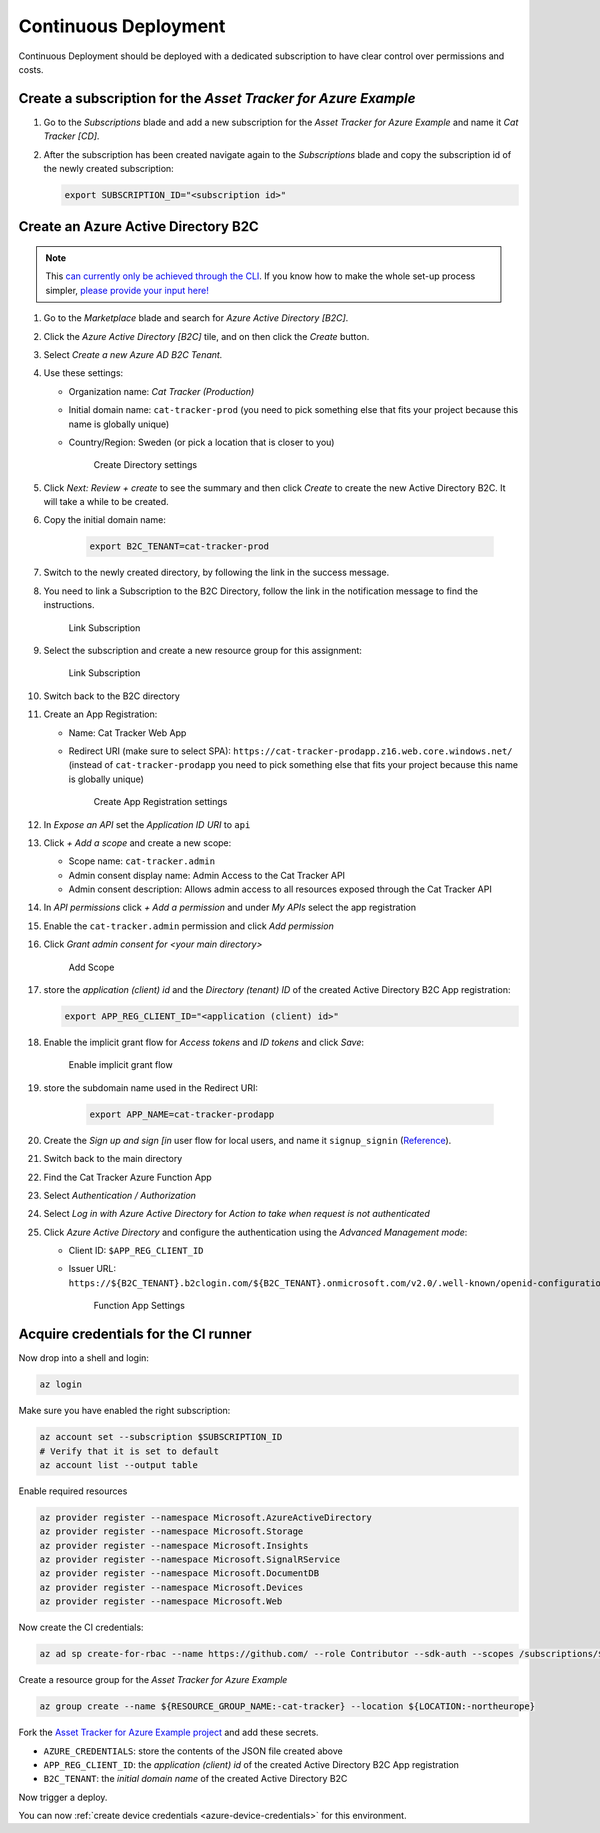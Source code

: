 .. _azure-continuous-deployment:

Continuous Deployment
#####################

Continuous Deployment should be deployed with a dedicated subscription to have clear control over permissions and costs.

Create a subscription for the *Asset Tracker for Azure Example*
***************************************************************

#.  Go to the *Subscriptions* blade and add a new subscription for the *Asset Tracker for Azure Example* and name it *Cat Tracker [CD]*.
#.  After the subscription has been created navigate again to the *Subscriptions* blade and copy the subscription id of the newly created subscription:

    .. code-block:: bash

        export SUBSCRIPTION_ID="<subscription id>"

Create an Azure Active Directory B2C
************************************

.. note::

     This `can currently only be achieved through the CLI <https://github.com/NordicSemiconductor/asset-tracker-cloud-azure/issues/1>`_.
     If you know how to make the whole set-up process simpler, `please provide your input here! <https://github.com/NordicSemiconductor/asset-tracker-cloud-azure/issues/1>`_

#.  Go to the *Marketplace* blade and search for *Azure Active Directory [B2C]*.
#.  Click the *Azure Active Directory [B2C]* tile, and on then click the *Create* button.
#.  Select *Create a new Azure AD B2C Tenant.*
#.  Use these settings:

    -   Organization name: *Cat Tracker (Production)*
    -   Initial domain name: ``cat-tracker-prod`` (you need to pick something else that fits your project because this name is globally unique)
    -   Country/Region: Sweden (or pick a location that is closer to you)

        .. figure:: ./cd/create-directory.png
           :alt: Create Directory settings

           Create Directory settings

#.  Click *Next: Review + create* to see the summary and then click *Create* to create the new Active Directory B2C.
    It will take a while to be created.
#.  Copy the initial domain name:

        .. code-block:: bash

            export B2C_TENANT=cat-tracker-prod

#.  Switch to the newly created directory, by following the link in the success message.
#.  You need to link a Subscription to the B2C Directory, follow the link in the notification message to find the instructions.

    .. figure:: ./cd/link-subscription.png
        :alt: Link Subscription

        Link Subscription

#.  Select the subscription and create a new resource group for this assignment:

    .. figure:: ./cd/link-subscription2.png
        :alt: Link Subscription

        Link Subscription

#.  Switch back to the B2C directory
#.  Create an App Registration:

    -   Name: Cat Tracker Web App
    -   Redirect URI (make sure to select SPA): ``https://cat-tracker-prodapp.z16.web.core.windows.net/`` (instead of ``cat-tracker-prodapp`` you need to pick something else that fits your project because this name is globally unique)

        .. figure:: ./cd/create-app-registration.png
            :alt: Create App Registration settings

            Create App Registration settings

#.  In *Expose an API* set the *Application ID URI* to ``api``
#.  Click *+ Add a scope* and create a new scope:

    -   Scope name: ``cat-tracker.admin``
    -   Admin consent display name: Admin Access to the Cat Tracker API
    -   Admin consent description: Allows admin access to all resources exposed through the Cat Tracker API

#.  In *API permissions* click *+ Add a permission* and under *My APIs* select the app registration
#.  Enable the ``cat-tracker.admin`` permission and click *Add permission*
#.  Click *Grant admin consent for <your main directory>* 

    .. figure:: ./cd/add-scope.png
        :alt: Add Scope

        Add Scope

#.  store the *application (client) id* and the *Directory (tenant) ID* of the created Active Directory B2C App registration:

    .. code-block:: bash

        export APP_REG_CLIENT_ID="<application (client) id>"

#.  Enable the implicit grant flow for *Access tokens* and *ID tokens* and click *Save*:

    .. figure:: ./cd/implicit-grant.png
        :alt: Enable implicit grant flow

        Enable implicit grant flow

#.  store the subdomain name used in the Redirect URI:

        .. code-block:: bash

            export APP_NAME=cat-tracker-prodapp

#.  Create the *Sign up and sign [in* user flow for local users, and name it ``signup_signin`` (`Reference <https://docs.microsoft.com/en-us/azure/active-directory-b2c/tutorial-create-user-flows>`_).
#.  Switch back to the main directory
#.  Find the Cat Tracker Azure Function App
#.  Select *Authentication / Authorization*
#.  Select *Log in with Azure Active Directory* for *Action to take when request is not authenticated*
#.  Click *Azure Active Directory* and configure the authentication using the *Advanced Management mode*:

    -   Client ID: ``$APP_REG_CLIENT_ID``
    -   Issuer URL: ``https://${B2C_TENANT}.b2clogin.com/${B2C_TENANT}.onmicrosoft.com/v2.0/.well-known/openid-configuration?p=B2C_1_signup_signin``
      
        .. figure:: ./cd/function-app-settings.png
            :alt: Function App Settings

            Function App Settings

Acquire credentials for the CI runner
*************************************

Now drop into a shell and login:

.. code-block:: bash

    az login

Make sure you have enabled the right subscription:

.. code-block:: bash

    az account set --subscription $SUBSCRIPTION_ID
    # Verify that it is set to default
    az account list --output table

Enable required resources

.. code-block:: bash

    az provider register --namespace Microsoft.AzureActiveDirectory
    az provider register --namespace Microsoft.Storage
    az provider register --namespace Microsoft.Insights
    az provider register --namespace Microsoft.SignalRService
    az provider register --namespace Microsoft.DocumentDB
    az provider register --namespace Microsoft.Devices
    az provider register --namespace Microsoft.Web

Now create the CI credentials:

.. code-block:: bash

    az ad sp create-for-rbac --name https://github.com/ --role Contributor --sdk-auth --scopes /subscriptions/${SUBSCRIPTION_ID} > ci-credentials.json

Create a resource group for the *Asset Tracker for Azure Example*

.. code-block:: bash

    az group create --name ${RESOURCE_GROUP_NAME:-cat-tracker} --location ${LOCATION:-northeurope}

Fork the `Asset Tracker for Azure Example project <https://github.com/NordicSemiconductor/asset-tracker-cloud-azure>`_ and add these secrets.

-   ``AZURE_CREDENTIALS``: store the contents of the JSON file created above
-   ``APP_REG_CLIENT_ID``: the *application (client) id* of the created Active Directory B2C App registration
-   ``B2C_TENANT``: the *initial domain name* of the created Active Directory B2C

Now trigger a deploy.

You can now :ref:`create device credentials <azure-device-credentials>`  for this environment.
